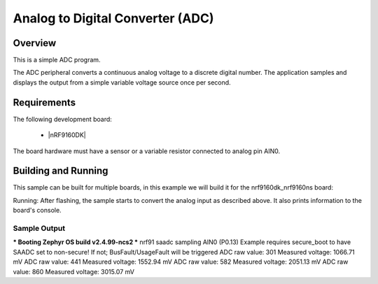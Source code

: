 

Analog to Digital Converter (ADC)
#################################

Overview
********
This is a simple ADC program.

The ADC peripheral converts a continuous analog voltage to a discrete
digital number. The application samples and displays the output from a
simple variable voltage source once per second.

Requirements
************

The following development board:

  * |nRF9160DK|

The board hardware must have a sensor or a variable resistor connected
to analog pin AIN0.

Building and Running
********************
This sample can be built for multiple boards, in this example we will build it
for the nrf9160dk_nrf9160ns board:

Running:
After flashing, the sample starts to convert the analog input as described above.
It also prints information to the board's console.

Sample Output
=============

*** Booting Zephyr OS build v2.4.99-ncs2  ***
nrf91 saadc sampling AIN0 (P0.13)
Example requires secure_boot to have SAADC set to non-secure!
If not; BusFault/UsageFault will be triggered
ADC raw value: 301
Measured voltage: 1066.71 mV
ADC raw value: 441
Measured voltage: 1552.94 mV
ADC raw value: 582
Measured voltage: 2051.13 mV
ADC raw value: 860
Measured voltage: 3015.07 mV